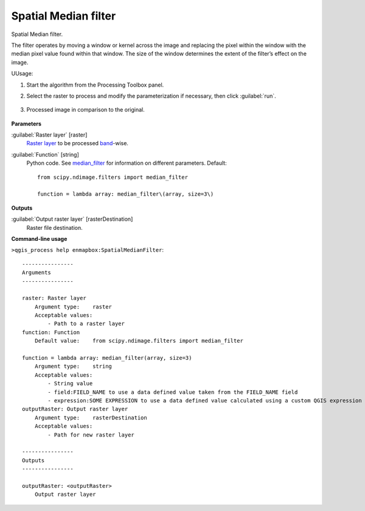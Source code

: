 
..
  ## AUTOGENERATED TITLE START

.. _alg-enmapbox-SpatialMedianFilter:

*********************
Spatial Median filter
*********************

..
  ## AUTOGENERATED TITLE END


..
  ## AUTOGENERATED DESCRIPTION START

Spatial Median filter.

..
  ## AUTOGENERATED DESCRIPTION END


The filter operates by moving a window or kernel across the image and replacing the pixel within the window with the median pixel value found within that window. The size of the window determines the extent of the filter’s effect on the image.


UUsage:

1. Start the algorithm from the Processing Toolbox panel.

2. Select the raster to process  and modify the parameterization if necessary, then click :guilabel:`run`.

    .. figure:: ../../processing_algorithms/convolution__morphology_and_filtering/img/median_filter_interface.png
       :align: center

3. Processed image in comparison to the original.

    .. figure:: ../../processing_algorithms/convolution__morphology_and_filtering/img/median_filter_result.png
       :align: center


..
  ## AUTOGENERATED PARAMETERS START

**Parameters**

:guilabel:`Raster layer` [raster]
    `Raster layer <https://enmap-box.readthedocs.io/en/latest/general/glossary.html#term-raster-layer>`_ to be processed `band <https://enmap-box.readthedocs.io/en/latest/general/glossary.html#term-band>`_-wise.

:guilabel:`Function` [string]
    Python code. See `median_filter <https://docs.scipy.org/doc/scipy/reference/generated/scipy.ndimage.median_filter.html>`_ for information on different parameters.
    Default::

        from scipy.ndimage.filters import median_filter

        function = lambda array: median_filter\(array, size=3\)

**Outputs**

:guilabel:`Output raster layer` [rasterDestination]
    Raster file destination.

..
  ## AUTOGENERATED PARAMETERS END

..
  ## AUTOGENERATED COMMAND USAGE START

**Command-line usage**

``>qgis_process help enmapbox:SpatialMedianFilter``::

    ----------------
    Arguments
    ----------------

    raster: Raster layer
        Argument type:    raster
        Acceptable values:
            - Path to a raster layer
    function: Function
        Default value:    from scipy.ndimage.filters import median_filter

    function = lambda array: median_filter(array, size=3)
        Argument type:    string
        Acceptable values:
            - String value
            - field:FIELD_NAME to use a data defined value taken from the FIELD_NAME field
            - expression:SOME EXPRESSION to use a data defined value calculated using a custom QGIS expression
    outputRaster: Output raster layer
        Argument type:    rasterDestination
        Acceptable values:
            - Path for new raster layer

    ----------------
    Outputs
    ----------------

    outputRaster: <outputRaster>
        Output raster layer

..
  ## AUTOGENERATED COMMAND USAGE END
